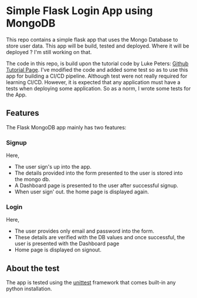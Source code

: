* Simple Flask Login App using MongoDB
This repo contains a simple flask app that uses the Mongo Database to store user data. This app will be build, tested and deployed. Where it will be deployed ? I'm still working on that.

The code in this repo, is build upon the tutorial code by Luke Peters: [[https://github.com/LukePeters/User-Login-System-Tutorial][Github Tutorial Page]].
I've modified the code and added some test so as to use this app for building a CI/CD pipeline.
Although test were not really required for learning CI/CD. However, it is expected that any application must have a tests when deploying some application. So as a norm, I wrote some tests for the App.

** Features
The Flask MongoDB app mainly has two features:
*** Signup
Here,
- The user sign's up into the app.
- The details provided into the form presented to the user is stored into the mongo db.
- A Dashboard page is presented to the user after successful signup.
- When user sign' out. the home page is displayed again.
*** Login
Here,
- The user provides only email and password into the form.
- These details are verified with the DB values and once successful, the user is presented with the Dashboard page
- Home page is displayed on signout.
** About the test
The app is tested using the [[https://docs.python.org/3/library/unittest.html][unittest]] framework that comes built-in any python installation.


